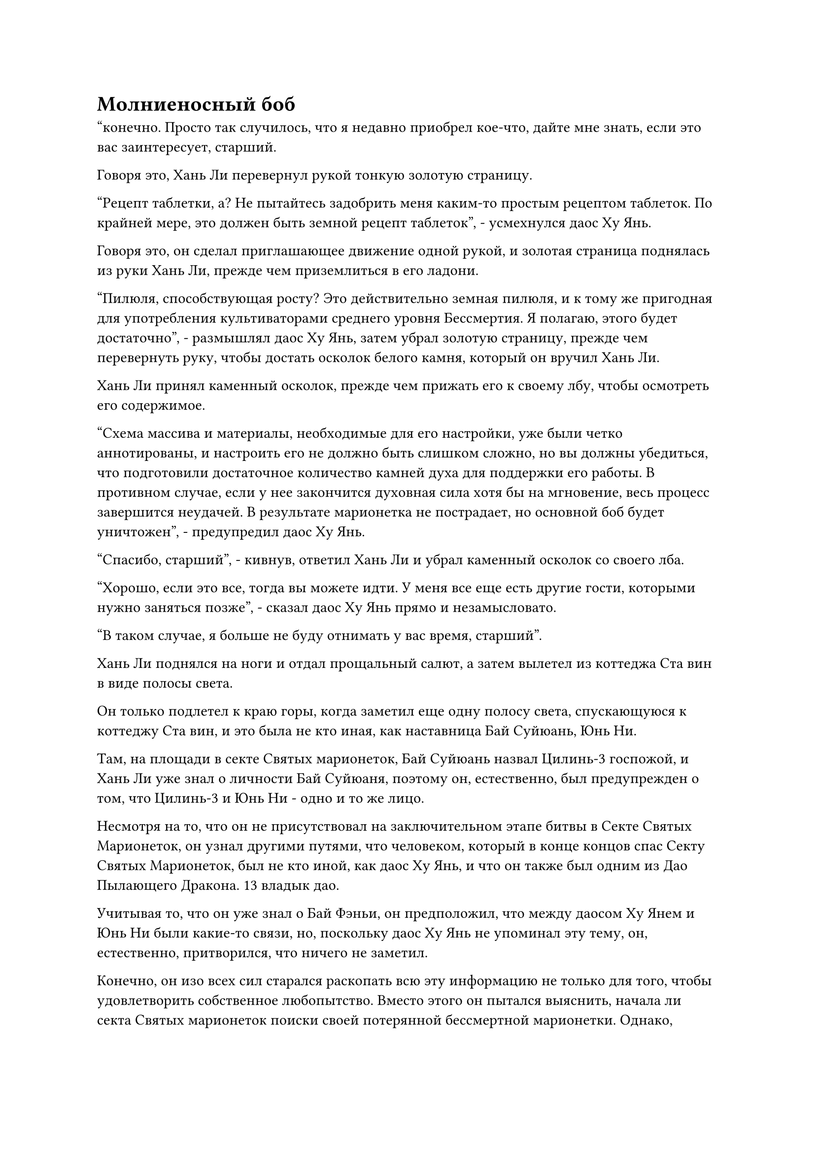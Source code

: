 = Молниеносный боб

"конечно. Просто так случилось, что я недавно приобрел кое-что, дайте мне знать, если это вас заинтересует, старший.

Говоря это, Хань Ли перевернул рукой тонкую золотую страницу.

"Рецепт таблетки, а? Не пытайтесь задобрить меня каким-то простым рецептом таблеток. По крайней мере, это должен быть земной рецепт таблеток", - усмехнулся даос Ху Янь.

Говоря это, он сделал приглашающее движение одной рукой, и золотая страница поднялась из руки Хань Ли, прежде чем приземлиться в его ладони.

"Пилюля, способствующая росту? Это действительно земная пилюля, и к тому же пригодная для употребления культиваторами среднего уровня Бессмертия. Я полагаю, этого будет достаточно", - размышлял даос Ху Янь, затем убрал золотую страницу, прежде чем перевернуть руку, чтобы достать осколок белого камня, который он вручил Хань Ли.

Хань Ли принял каменный осколок, прежде чем прижать его к своему лбу, чтобы осмотреть его содержимое.

"Схема массива и материалы, необходимые для его настройки, уже были четко аннотированы, и настроить его не должно быть слишком сложно, но вы должны убедиться, что подготовили достаточное количество камней духа для поддержки его работы. В противном случае, если у нее закончится духовная сила хотя бы на мгновение, весь процесс завершится неудачей. В результате марионетка не пострадает, но основной боб будет уничтожен", - предупредил даос Ху Янь.

"Спасибо, старший", - кивнув, ответил Хань Ли и убрал каменный осколок со своего лба.

"Хорошо, если это все, тогда вы можете идти. У меня все еще есть другие гости, которыми нужно заняться позже", - сказал даос Ху Янь прямо и незамысловато.

"В таком случае, я больше не буду отнимать у вас время, старший".

Хань Ли поднялся на ноги и отдал прощальный салют, а затем вылетел из коттеджа Ста вин в виде полосы света.

Он только подлетел к краю горы, когда заметил еще одну полосу света, спускающуюся к коттеджу Ста вин, и это была не кто иная, как наставница Бай Суйюань, Юнь Ни.

Там, на площади в секте Святых марионеток, Бай Суйюань назвал Цилинь-3 госпожой, и Хань Ли уже знал о личности Бай Суйюаня, поэтому он, естественно, был предупрежден о том, что Цилинь-3 и Юнь Ни - одно и то же лицо.

Несмотря на то, что он не присутствовал на заключительном этапе битвы в Секте Святых Марионеток, он узнал другими путями, что человеком, который в конце концов спас Секту Святых Марионеток, был не кто иной, как даос Ху Янь, и что он также был одним из Дао Пылающего Дракона. 13 владык дао.

Учитывая то, что он уже знал о Бай Фэньи, он предположил, что между даосом Ху Янем и Юнь Ни были какие-то связи, но, поскольку даос Ху Янь не упоминал эту тему, он, естественно, притворился, что ничего не заметил.

Конечно, он изо всех сил старался раскопать всю эту информацию не только для того, чтобы удовлетворить собственное любопытство. Вместо этого он пытался выяснить, начала ли секта Святых марионеток поиски своей потерянной бессмертной марионетки. Однако, похоже, вскоре после нападения секта Святых марионеток покинула эти острова и, по-видимому, исчезла.

С этими мыслями, промелькнувшими в его голове, Хань Ли вернулся на вершину Багрового рассвета.

Войдя в тайную комнату своего пещерного жилища, он протянул руку, чтобы достать каменный осколок, данный ему даосом Ху Янем, и на его лице появилось взволнованное выражение, когда он закрыл глаза и вложил свое духовное чувство в каменный осколок.

Каменный осколок содержал массив, который был очень похож на тот, который запросил даос Се, указывая на то, что между ними было много фундаментального сходства, но были некоторые различия в более мелких деталях и в материалах, необходимых для создания массива.

Немного изучив схему массива, Хань Ли обратил свое внимание на материалы и метод, необходимые для создания массива. При этом он обнаружил пять различных наборов материалов в зависимости от атрибута основного компонента.

Среди них он сосредоточил свое внимание на материалах с атрибутами земли. В конце концов, его бессмертная кукла была атрибутом земли, и его основной боб был получен от Воина Золотого Дао, так что был очень хороший шанс, что он также был атрибутом земли.

Некоторое время спустя Хань Ли открыл глаза и пробормотал себе под нос: "Песок бесконечности..."

Затем он перевернул руку, чтобы достать пару лазурных масок, одну корову и одну тигрицу.

Взгляд Хань Ли некоторое время блуждал взад-вперед по двум маскам, прежде чем он в конце концов решил надеть маску тигра.

На данный момент Змей 15 уже стал слишком известен своим комфортом, поэтому для него было лучше сменить личину.

Это был первый раз, когда он использовал маску с момента ее получения, и это дало ему личность Енота 11.

После этого он выпустил миссию по закупке песка бесконечности, и после некоторого размышления он решил выпустить те же миссии по закупке ингредиентов для таблеток дао, которые он уже выпустил, используя маску коровы.

Только после всего этого он убрал маску, прежде чем сесть, скрестив ноги, и заняться самосовершенствованием.

……

Более 10 лет пролетели в мгновение ока.

В этот день Хань Ли занимался самосовершенствованием в своей тайной комнате, когда внезапно услышал череду громких ударов, доносящихся из его пещерного жилища.

Его глаза немедленно распахнулись, когда он вылетел из своей тайной комнаты и направился прямиком в свой сад духовной медицины.

Как только он вошел в сад, громкие удары стали еще отчетливее.

На лице Хань Ли появился намек на восторг, когда он быстро подошел к дереву Воина Дао и обнаружил, что оно уже полностью завяло, а свисающие с него стручки фасоли тоже пожелтели и взрывались один за другим, осыпая землю дождем темно-желтых бобов.

Хань Ли поймал одну из фасолин, которая только что вылупилась из стручка, и внимательно осмотрел ее, обнаружив, что ее поверхность испещрена золотыми прожилками-молниями, которые было бы невозможно разглядеть, если бы он не смотрел на нее так пристально.

Затем он впрыснул всплеск бессмертной духовной силы в боб через свои пальцы, и золотые прожилки молний на бобе мгновенно засветились, прежде чем выпустить огромное количество золотых молний.

Глаза Хань Ли немедленно загорелись, когда он увидел это. Как оказалось, мутация, которой подверглись эти воины Дао, наделила их свойством молнии.

Прямо в этот момент раздался взрыв, который был явно громче, чем все предыдущие, и Хань Ли, подняв глаза, обнаружил, что два больших бобовых стручка на вершине Дерева Воина Дао раскрылись одновременно, отправив в полет пару основных бобов размером с горошину.

Он поспешно протянул руку, чтобы поймать пару основных бобов, прежде чем также внимательно осмотреть их.

Помимо своего размера, эти первичные бобы были почти идентичны другим бобам, за исключением прожилок молнии на их поверхности, которые были темнее, и сила молнии, которая была заключена в них, была немного более чистой.

К этому моменту все бобы уже были выброшены из своих стручков, и дерево Воина Дао полностью завяло, быстро превратившись из желтого в серое, прежде чем рассыпаться в пыль, и все это всего за несколько секунд.

Хань Ли перевернул руку, чтобы достать желтую тыкву, затем похлопал по нижней стороне тыквы, и вспышка желтого света немедленно появилась в ее отверстии, высвобождая взрыв огромной всасывающей силы, который засосал все бобы, высыпавшиеся на землю.

Конечно, не любой предмет можно было использовать для хранения воинов Дао, и эта тыква была чем-то, что Хань Ли усовершенствовал в соответствии с инструкциями, приложенными к книге даоса Ху Яня.

Эта тыква функционировала очень похоже на сумку для хранения, но на самом деле она была ближе по своей природе к сумке духовного зверя, и, хранясь внутри нее, воины Дао могли продолжать поглощать исходную ци мира.

На самом деле, если бы он хотел продолжать воспитывать воинов Дао, чтобы поднять их на более высокий уровень, он мог бы даже налить немного готовой спиртовой жидкости в тыкву, и это было именно то, что даос Ху Янь делал со своими воинами Дао.

Собрав все бобы, Хань Ли взволнованно вернулся в свою тайную комнату.

Два дня спустя.

Массив в форме кольца, радиусом около 10 футов, был выгравирован на земле в секретной комнате Хань Ли.

По всему массиву были распределены многочисленные углубления, внутри которых были размещены различные типы духовных материалов и несколько камней Бессмертного происхождения.

В центре массива находилась золотая платформа умеренных размеров, напоминавшая город, с четырьмя стенами сверху, образующими полость, где хранились сотни бобов Воина Дао.

Этот массив был известен как Блокирующий массив происхождения молнии, и это был массив атрибутов молнии, записанный в книге даоса Ху Яня, который можно было использовать для улучшения бобов Воина Дао.

Золотая платформа в центре массива представляла собой небольшой алтарь, который Хань Ли соорудил из дерева, сдерживающего молнию, и он был ядром всего массива.

Набор уточнений для бобов воина Дао должен был быть выбран на основе атрибута, проявляемого бобами после того, как они достигли зрелости, и Хань Ли думал, что эти бобы, скорее всего, унаследовали от золотого гиганта и развили атрибут земли, но из-за мутации эти бобы все еще содержали землю-атрибут духовной силы, но она намного превосходила духовную силу, присущую молнии, заключенную в них.

Следовательно, при выборе массива уточнения Хань Ли остановил свой выбор на массиве блокировки источника молнии.

После того, как все было расставлено в секретной комнате, он сел, скрестив ноги, перед решеткой, затем перевернул руку, чтобы достать таблетку, которую тут же проглотил.

Даос Ху Янь предупредил его, что установка этого массива будет очень обременительной для его бессмертной духовной силы, поэтому он должен был привести себя в наилучшее возможное состояние, прежде чем приступить к процессу очищения.

Помня об этом, он сел и долго медитировал, прежде чем открыть глаза и активировать матрицу.

Он сделал ручную печать обеими руками, затем указал пальцем на золотую платформу в центре массива, и дуга золотой молнии немедленно вылетела из кончика его пальца, прежде чем прыгнуть на платформу, как духовная змея.

Раздался звук струящегося электричества, и вся золотая платформа мгновенно начала ярко светиться, и бесчисленные дуги молний вспыхнули во всех направлениях, образуя сферический золотой световой барьер, который охватывал весь массив.

В то же время все первоклассные духовные камни, которые были вставлены в углубления на земле, также начали ярко светиться, прежде чем выпустить всплески чистой духовной силы в массивные узоры на земле.

В то же время золотая платформа начала сильно дрожать, и в результате бобы внутри тоже начали подпрыгивать вверх-вниз.

Увидев это, Хань Ли активировал свои духовные глаза Brightsight, затем одновременно поднял обе ладони вверх, и все бобы были немедленно подняты вверх невидимой рукой, поднявшись с платформы и зависнув в воздухе внутри сферического светового барьера.

Два основных боба висели в центре, как пара полных лун, в то время как другие бобы были распределены вокруг них, как светящиеся звезды.

#pagebreak()